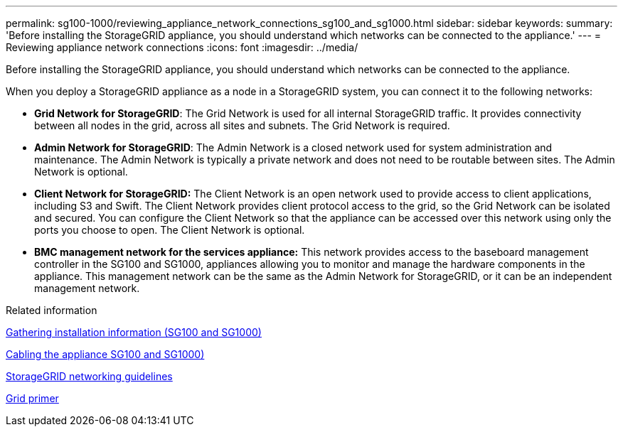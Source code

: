 ---
permalink: sg100-1000/reviewing_appliance_network_connections_sg100_and_sg1000.html
sidebar: sidebar
keywords:
summary: 'Before installing the StorageGRID appliance, you should understand which networks can be connected to the appliance.'
---
= Reviewing appliance network connections
:icons: font
:imagesdir: ../media/

[.lead]
Before installing the StorageGRID appliance, you should understand which networks can be connected to the appliance.

When you deploy a StorageGRID appliance as a node in a StorageGRID system, you can connect it to the following networks:

* *Grid Network for StorageGRID*: The Grid Network is used for all internal StorageGRID traffic. It provides connectivity between all nodes in the grid, across all sites and subnets. The Grid Network is required.
* *Admin Network for StorageGRID*: The Admin Network is a closed network used for system administration and maintenance. The Admin Network is typically a private network and does not need to be routable between sites. The Admin Network is optional.
* *Client Network for StorageGRID:* The Client Network is an open network used to provide access to client applications, including S3 and Swift. The Client Network provides client protocol access to the grid, so the Grid Network can be isolated and secured. You can configure the Client Network so that the appliance can be accessed over this network using only the ports you choose to open. The Client Network is optional.
* *BMC management network for the services appliance:* This network provides access to the baseboard management controller in the SG100 and SG1000, appliances allowing you to monitor and manage the hardware components in the appliance. This management network can be the same as the Admin Network for StorageGRID, or it can be an independent management network.

.Related information

xref:gathering_installation_information_sg100_and_sg1000.adoc[Gathering installation information (SG100 and SG1000)]

xref:cabling_appliance_sg100_and_sg1000.adoc[Cabling the appliance SG100 and SG1000)]

http://docs.netapp.com/sgws-115/topic/com.netapp.doc.sg-network/home.html[StorageGRID networking guidelines^]

http://docs.netapp.com/sgws-115/topic/com.netapp.doc.sg-primer/home.html[Grid primer^]
